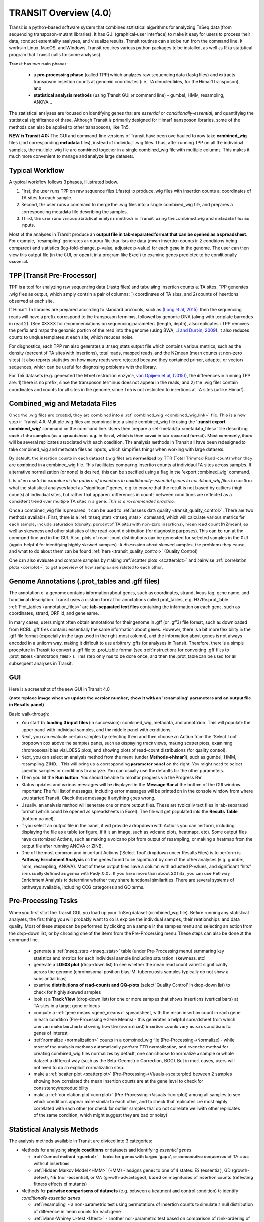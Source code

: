 



TRANSIT Overview (4.0)
======================


Transit is a python-based software system that combines statistical
algorithms for analyzing TnSeq data (from sequencing transposon-mutant
libraries).  It has GUI (graphical-user interface) to make it easy for
users to process their data, conduct essentiality analyses, and visualize results.
Transit routines can also be run from the command line.  It works in
Linux, MacOS, and Windows.  Transit requires various python
packages to be installed, as well as R (a statistical program that Transit calls for
some analyses).

Transit has two main phases: 

 * a **pre-processing phase** (called TPP) which analyzes raw sequencing data (fastq files) and extracts transposon insertion counts at genomic coordinates (i.e. TA dinucleotides, for the Himar1 transposon), and   

 * **statistical analysis methods** (using Transit GUI or command line) - gumbel, HMM, resampling, ANOVA...

The statistical analyses are focused on identifying genes
that are *essential* or *conditionally-essential*, and quantifying the
statistical significance of these.  Although Transit is primarily
designed for Himar1 transposon libraries, some of the methods can also
be applied to other transposons, like Tn5.

**NEW in Transit 4.0:**
The GUI and command-line versions of Transit have been 
overhauled to now take **combined_wig** files (and corresponding **metadata** files),
instead of individual .wig files.
Thus, after running TPP on all the individual samples,
the multiple .wig file are combined together in a single combined_wig file
with multiple columns.  This makes it much more convenient to 
manage and analyze large datasets.


Typical Workflow
----------------

A typical workflow follows 3 phases, illustrated below.

1. First, the user runs TPP on raw sequence files (.fastq) to produce .wig files with insertion counts at coordinates of TA sites for each sample.
2. Second, the user runs a command to merge the .wig files into a single combined_wig file, and prepares a corresponding metadata file describing the samples.
3. Third, the user runs various statistical analysis methods in Transit, using the combined_wig and metadata files as inputs.

Most of the analyses in Transit produce an **output file in tab-separated format that can be 
opened as a spreadsheet**.  For example, 'resampling' generates an output file
that lists the data (mean insertion counts in 2 conditions being compared) and statistics (log-fold-change, p-value, adjusted p-value)
for each gene in the genome.  The user can then view this output file (in the GUI, or open it in a program like Excel)
to examine genes predicted to be conditionally essential.

.. image:: _images/Transit_flow_chart2b.png
   :width: 600
   :align: center



TPP (Transit Pre-Processor)
---------------------------

TPP is a tool for analyzing raw sequencing data (.fastq files)
and tabulating insertion counts at TA sites.
TPP generates .wig files as output, which 
simply contain a pair of columns: 1) coordinates of TA sites,
and 2) counts of insertions observed at each site.

If Himar1 Tn libraries are prepared according to standard protocols,
such as `(Long et al, 2015) <https://pubmed.ncbi.nlm.nih.gov/25636614/>`_, 
then the sequencing reads will have a prefix
correspond to the transposon terminus, followed by genomic DNA (along with template barcodes in read 2).
(See XXXXX for recommendations on sequencing parameters (length, depth), also replicates.)
TPP removes the prefix and maps the genomic portion of the read into
the genome (using BWA, `Li and Durbin, 2009 <https://pubmed.ncbi.nlm.nih.gov/19451168/>`_).  
It also reduces counts to unqiue
templates at each site, which reduces noise.

For diagnostics, each TPP run also generates a .tnseq_stats output file
which contains various metrics, such as the density (percent of TA sites
with insertions), total reads, mapped reads, and the NZmean (mean counts at non-zero sites).
It also reports statistics on how many reads were rejected because they contained
primer, adapter, or vectors sequences, which can be useful for diagnosing problems with the library.


For Tn5 datasets (e.g. generated the MmeI restriction enzyme, 
`van Opijnen et al, (2015) <https://www.ncbi.nlm.nih.gov/pmc/articles/PMC4696536/>`_), 
the differences in running TPP are: 
1) there is no prefix, since the transposon terminus does not appear in the reads, 
and 2) the .wig files contain coordinates and counts for all sites in the 
genome, since Tn5 is not restricted to insertions at TA sites (unlike Himar1).


Combined_wig and Metadata Files
-------------------------------

Once the .wig files are created, they are combined into a :ref:`combined_wig <combined_wig_link>`
file.  This is a new step in Transit 4.0.  Multiple .wig files are
combined into a single combined_wig file using the **'transit export
combined_wig'** command on the command line.  Users then prepare a
:ref:`metadata <metadata_files>` file describing each of the samples (as a spreadsheet,
e.g. in Excel, which is then saved in tab-separted format).  Most
commonly, there will be several replicates associated with
each condition.  The analysis methods in Transit all have been redesigned
to take combined_wig and metadata files as inputs, which simplifies
things when working with large datasets.

By default, the insertion counts in each dataset (.wig file) are **normalized**
by TTR (Total Trimmed Read-count) when they are combined in a combined_wig file.
This facilitates comparing insertion counts at individaul TA sites across samples.
If alternative normalization (or none) is desired, this can be specified
using a flag in the 'export combined_wig' command.

It is often useful to *examine at the pattern of insertions in conditionally-essential genes
in combined_wig files* to confirm what the statistical analyses label as "significant" genes,
e.g. to ensure that the result is not biased by outliers (high counts) at individual sites,
but rather that apparent differences in counts between conditions are reflected as a consistent trend
over multiple TA sites in a gene.  *This is a recommended practice.*

Once a combined_wig file is prepared, it can be used to
:ref:`assess data quality <transit_quality_control>`. There are two methods
available.  First, there is a :ref:`tnseq_stats <tnseq_stats>` command, which will
calculate various metrics for each sample, include saturation
(density, percent of TA sites with non-zero insertions), mean read
count (NZmean), as well as skewness and other statistics of the
read-count distribution (for diagnostic purposes).  This can be run at
the command-line and in the GUI. Also, plots of read-count
distributions can be generated for selected samples in the GUI (again,
helpful for identifying highly skewed samples).  A discussion about
skewed samples, the problems they cause, and what to do about them can be
found :ref:`here <transit_quality_control>` (Quality Control).

One can also evaluate and compare samples by making :ref:`scatter plots <scatterplot>` and pairwise :ref:`correlation plots <corrplot>`,
to get a preview of how samples are related to each other.

.. image:: _images/glyc_chol_corrplot.png
   :width: 300
   :align: center




Genome Annotations (.prot_tables and .gff files)
------------------

The annotation of a genome contains information about genes, such as
coordinates, strand, locus tag, gene name, and functional description.
Transit uses a custom format for annotations called prot_tables,
e.g. H37Rv.prot_table.  :ref:`Prot_tables <annotation_files>` are **tab-separated text files**
containing the information on each gene, such as coordinates, strand, ORF id, and gene name.

In many cases, users might often obtain annotations for their genome
in .gff (or .gff3) file format, such as downloaded from NCBI.  .gff
files contains essentially the same information about genes.  However,
there is a bit more flexibility in the .gff file format (especially in
the tags used in the right-most column), and the information about
genes is not always encoded in a uniform way, making it difficult to
use arbitrary .gffs for analyses in Transit.  Therefore, there is a
simple procedure in Transit to convert a .gff file to .prot_table
format (see 
:ref:`instructions for converting .gff files to .prot_tables <annotation_files>`).  
This step only has to be done once, and then the .prot_table can be used
for all subsequent analyses in Transit.



GUI
---

Here is a screenshot of the new GUI in Transit 4.0:

.. image:: _images/Transit4.0_GUI.png
   :width: 1000
   :align: center

**(note replace image when we update the version number; show it with an 'resampling' parameters and an output file in Results panel)**

Basic walk-through:

* You start by **loading 3 input files** (in succession): combined_wig, metadata, and annotation. This will populate the upper panel with individual samples, and the middle panel with conditions.

* Next, you can evaluate certain samples by selecting them and then choose an Action from the 'Select Tool' dropdown box above the samples panel, such as displaying track views, making scatter plots, examining chromosomal bias via LOESS plots, and showing plots of read-count distributions (for quality control).

* Next, you can select an analysis method from the menu (under **Methods->himar1**), such as gumbel, HMM, resampling, ZINB...  This will bring up a corresponding **parameter panel** on the right.  You might need to select specific samples or conditions to analyze. You can usually use the defaults for the other parameters. 

* Then you hit the **Run button**. You should be able to monitor progress via the Progress Bar.

* Status updates and various messages will be displayed in the **Message Bar** at the bottom of the GUI window. Important: The full list of messages, including error messages will be printed on in the console window from where you started Transit. Check these message if anything goes wrong.

* Usually, an analysis method will generate one or more output files.  These are typically text files in tab-separated format (which could be opened as spreadsheets in Excel). The file will get populated into the **Results Table** (bottom pannel).

* If you select an output file in the panel, it will provide a dropdown with Actions you can perform, including  displaying the file as a table (or figure, if it is an image, such as volcano plots, heatmaps, etc). Some output files have customized Actions, such as making a volcano plot from output of resampling, or making a heatmap from the output file after running ANOVA or ZINB.

* One of the most common and important Actions ('Select Tool' dropdown under Results Files) is to perform is **Pathway Enrichment Analysis** on the genes found to be significant by one of the other analyses (e.g. gumbel, hmm, resampling, ANOVA). Most of these output files have a column with adjusted P-values, and significant "hits" are usually defined as genes with Padj<0.05.  If you have more than about 20 hits, you can use Pathway Enrichment Analysis to determine whether they share functional similarities.  There are several systems of pathways available, including COG categories and GO terms.


Pre-Processing Tasks
--------------------

When you first start the Transit GUI, you load up your TnSeq dataset (combined_wig file).
Before running any statistical analyses, the first thing you will probably want to
do is explore the individual samples, their relationships, and data quality.
Most of these steps can be performed by clicking on a sample in the samples menu
and selecting an action from the drop-down list, or by choosing one of the items from
the Pre-Processing menu.  These steps can also be done at the command line.

 * generate a :ref:`tnseq_stats <tnseq_stats>` table (under Pre-Processing menu) summaring key statistics and metrics for each individual sample (including saturation, skewness, etc)

 * generate a **LOESS plot** (drop-down list) to see whether the mean read count variest significantly across the genome (chromosomal position bias; M. tuberculosis samples typically do not show a substantial bias)

 * examine **distributions of read-counts and QQ-plots** (select 'Quality Control' in drop-down list) to check for highly skewed samples 

 * look at a **Track View** (drop-down list) for one or more samples that shows insertions (vertical bars) at TA sites in a target gene or locus

 * compute a :ref:`gene means <gene_means>` spreadsheet, with the mean insertion count in each gene in each condition (Pre-Processing->Gene Means) - this generates a helpful spreadsheet from which one can make barcharts showing how the (normalized) insertion counts vary across conditions for genes of interest

 * :ref:`normalize <normalization>` counts in a combined_wig file (Pre-Processing->Normalize) - while most of the analysis methods automatically perform TTR normalization, and even the method for creating combined_wig files normalizes by default, one can choose to normalize a sample or whole dataset a different way (such as the Beta-Geometric Correction, BGC).  But in most cases, users will not need to do an explicit normalization step.
 
 * make a :ref:`scatter plot <scatterplot>` (Pre-Processing->Visuals->scatterplot) between 2 samples showing how correlated the mean insertion counts are at the gene level to check for consistency/reproducibility

 * make a :ref:`correlation plot <corrplot>` (Pre-Processing->Visuals->corrplot) among all samples to see which conditions appear more similar to each other, and to check that replicates are most highly correlated with each other (or check for outlier samples that do not correlate well with other replicates of the same condition, which might suggest they are bad or noisy)


Statistical Analysis Methods
----------------------------

The analysis methods available in Transit are divided into 3 categories:

* Methods for analyzing **single conditions** or datasets and identifying *essential genes*

  * :ref:`Gumbel method <gumbel>` - looks for genes with larges 'gaps', or consecutive sequences of TA sites without insertions

  * :ref:`Hidden Markov Model <HMM>` (HMM) - assigns genes to one of 4 states: ES (essential), GD (growth-defect), NE (non-essential), or GA (growth-advantaged), based on magnitudes of insertion counts (reflecting fitness effects of mutants)

* Methods for **pairwise comparisons of datasets** (e.g. between a treatment and control condition) to identify *conditionally essential genes*

  * :ref:`resampling` - a non-parametric test using permutations of insertion counts to simulate a null distribution of difference in mean counts for each gene

  * :ref:`Mann-Whiney U-test <Utest>` - another non-parametric test based on comparison of rank-ordering of insertion counts in each gene

* Methods for analyzing **multiple conditions** (>=2) to identify genes which exhibit *significant variability* of insertion counts across conditions 

  * :ref:`ANOVA`

  * :ref:`ZINB` - similar to ANOVA, but uses the Zero-Inflated Negative Binomial disribution to model counts; this method has options for testing for *interactions among covariates*

  * :ref:`Genetic Interaction <genetic-interactions>` analysis - this is a special case customized for testing interactions between 2 variables in a 2x2 experimental design (4 conditions)


Analyses for Tn5 Datasets
-------------------------

Although Transit was originally designed for analyzing Himar1 TnSeq datasets,
many of the methods can be adapted for analyzing datasets that use other transposons like Tn5.
The main difference is that the Himar1 transposon is restricted to insertions at 
TA dinucleotide sites, whereas Tn5 is capable of inserting more broadly at any coordinate
in the genome.

**1/3/2023:** Previously (in Transit versions up through 3.2.7), we
had a few statistical methods that were customized for analyzing Tn5
datasets.  These have been temporarily disabled during the transition
to Transit 4.0.  We will be adding back in the Tn5 analysis methods
soon... (in a future release, like 4.1)


Results and Post-Processing
---------------------------

Most of the analysis methods in Transit generate output files
that can be opened as spreadsheets in a program like Excel.
The output files are generally **tab-separated** text files, with
header lines demarcated by '#' as prefixes.

For most of the analysis methods, the output file contains 
a row for each gene in the genome with information relevant to
the statistical test, usually ending in columns labeled "P-value" and "Adj P-value" (Padj).
The P-value is calculated based on the statistical test, and then
all the P-values are adjusted by the Benjamini-Hochberg procedure
to correct for multiple testing (aiming to limit the false discovery rate to FDR<5%).

In Transit, **hits** (or significant genes in the test) are generally
defined as those with **Padj<0.05**, which can be identified in the
output files by sorting on the "Adj P-value" column.


After the user runs a TRANSIT Analysis Method, various functions can
be performed on the output file to better understand the results of
the analyis performed.  If using the GUI, the output file is visible
in the *Results Panel*, along with a summary (params and outcomes). 
Click on the file and
select one of the following (availablity depends on analysis that was
run) from the action drop-down:

* Display Table - an external window will appear in an spreadsheet-like format for you to view the file

* Volcano Plot - an external window will appear that displays a plot of the LFCs vs. log10(pvalue) with a horizontal line indicating the thresold of significance

* Display Heatmap - an external window will appear of clustered conditions and significant hits resulting from the analysis. This file will be also saved to your folder of choice
  and placed in the results pane, which then can be viewed by selection of the "View" option in the action dropdown.

* :ref:`Pathway Enrichment <GSEA>` Analysis - this will search for significantly enriched pathways among the hits (Padj<0.05) in the selected file in the Results Panel (e.g. an output file from an analysis like resampling, ANOVA, etc)



Command Line
------------

The analysis methods in Transit are also described in this `PDF manual
<https://orca1.tamu.edu/essentiality/transit/transit-manual.pdf>`_ , focusing on 
command-line operations.


Most of the methods in Transit can be run from the command line.
Typically, you run this as follows:

::

  > python TRANSIT_PATH/src/transit.py <command> args...

Remember to use python3.

Commands include: gumbel, resampling, hmm, GI, tnseq_stats, anova...
If you run 'python TRANSIT_PATH/src/transit.py --help', it will print out the full list of available commands.

::

  > python TRANSIT_PATH/src/transit.py --help
  The available subcommands are:
     anova 
     gi 
     gumbel
     hmm
     ...

The arguments would be whatever input files, options, and flags are appropriate for a given command.

If you want a reminder of the **usage** for given command, use run that command without any arguments.
For example:

::

  > python TRANSIT_PATH/src/transit.py anova
  Usage:
     python src/transit.py anova <combined_wig_file> <annotation_file> <metadata_file> <output_file> [Optional Arguments]

  Optional Arguments:
    -include-conditions <cond1,...> := Comma-separated list of conditions to use for analysis (Default: all)
    -exclude-conditions <cond1,...> := Comma-separated list of conditions to exclude (Default: none)
    -n <string> := Normalization method. Default: -n TTR
    -ref <cond> := which condition(s) to use as a reference for calculating LFCs (comma-separated if multiple conditions)
    -iN    <N>  := Ignore TAs within given percentage (e.g. 5) of N terminus. Default: -iN 0
    -iC    <N>  := Ignore TAs within given percentage (e.g. 5) of C terminus. Default: -iC 0
    -PC    <N>  := pseudocounts to use for calculating LFCs. Default: -PC 5
    -alpha <N>  := value added to mse in F-test for moderated anova (makes genes with low counts less significant). Default: -alpha 1000
    --winz      := winsorize insertion counts for each gene in each condition (replace max cnt with 2nd highest; helps mitigate effect of outliers)




Developers
----------

=======================  ============  ==============================================================================
 Name                    Time Active          Contact Information
=======================  ============  ==============================================================================
Thomas R. Ioerger        2015-Present  `http://faculty.cs.tamu.edu/ioerger/ <http://faculty.cs.tamu.edu/ioerger/>`_
Michael A. DeJesus       2015-2018     `http://mad-lab.org <http://mad-lab.org>`_
Chaitra Ambadipudi       2015
Eric Nelson              2016
Siddharth Subramaniyam   2018
Sanjeevani Choudhery     2021-
Jeff Hykin               2022-
=======================  ============  ==============================================================================




References
----------


If you use TRANSIT, please cite the following reference:


.. [DeJesus2015TRANSIT] `DeJesus, M.A., Ambadipudi, C., Baker, R., Sassetti, C., and Ioerger, T.R. (2015). TRANSIT - a Software Tool for Himar1 TnSeq Analysis. PLOS Computational Biology, 11(10):e1004401 <http://journals.plos.org/ploscompbiol/article?id=10.1371/journal.pcbi.1004401>`_



Development of TRANSIT is funded by the National Institutes of Health (www.nih.gov/) grant U19 AI107774.



Other references for methods utilized by TRANSIT:



.. [DeJesus2013]  `DeJesus, M.A., Zhang, Y.J., Sassettti, C.M., Rubin, E.J.,
  Sacchettini, J.C., and Ioerger, T.R. (2013). Bayesian analysis of gene essentiality based on sequencing of transposon insertion libraries. Bioinformatics, 29(6):695-703. <http://www.ncbi.nlm.nih.gov/pubmed/23361328>`_


.. [DeJesus2013HMM] `DeJesus, M.A., Ioerger, T.R. A Hidden Markov Model for identifying essential and growth-defect regions in bacterial genomes from transposon insertion sequencing data. BMC Bioinformatics. 2013. 14:303 <http://www.ncbi.nlm.nih.gov/pubmed/24103077>`_


.. [DeJesus2014] `DeJesus, M.A. and Ioerger, T.R. (2014). Capturing uncertainty by modeling local transposon insertion frequencies improves discrimination of essential genes. IEEE Transactions on Computational Biology and Bioinformatics, 12(1):92-102. <http://www.ncbi.nlm.nih.gov/pubmed/26357081>`_



.. [DeJesus2016] `DeJesus, M.A. and Ioerger, T.R. (2016). Normalization of transposon-mutant library sequencing datasets to improve identification of conditionally essential genes. Journal of Bioinformatics and Computational Biology, 14(3):1642004 <http://www.ncbi.nlm.nih.gov/pubmed/26932272>`_


.. [DeJesus2017NAR] `DeJesus, M.A., Nambi, S., Smith, C.M., Baker, R.E., Sassetti, C.M., Ioerger, T.R. Statistical analysis of genetic interactions in Tn-Seq data.  Nucleic Acids Research. 2017. 45(11):e93. doi: 10.1093/nar/gkx128. <https://www.ncbi.nlm.nih.gov/pubmed/28334803>`_

.. [ZINB] `Subramaniyam S, DeJesus MA, Zaveri A, Smith CM, Baker RE, Ehrt S, Schnappinger D, Sassetti CM, Ioerger TR. (2019).  Statistical analysis of variability in TnSeq data across conditions using Zero-Inflated Negative Binomial regression. *BMC Bioinformatics*. 2019 Nov 21;20(1):603. doi: 10.1186/s12859-019-3156-z. <https://bmcbioinformatics.biomedcentral.com/articles/10.1186/s12859-019-3156-z>`_

.. [Choudhery2021] `Choudhery S, Brown AJ, Akusobi C, Rubin EJ, Sassetti CM, Ioerger TR. Modeling Site-Specific Nucleotide Biases Affecting Himar1 Transposon Insertion Frequencies in TnSeq Data Sets. *mSystems*. 2021 Oct 26;6(5):e0087621. doi: 10.1128/mSystems.00876-21. <https://pubmed.ncbi.nlm.nih.gov/34665010/>`_
